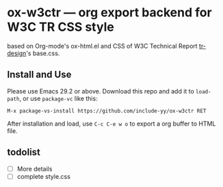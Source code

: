 * ox-w3ctr --- org export backend for W3C TR CSS style

# #+HTML: <img src="lily.svg" align="right" width="15%">

based on Org-mode's ox-html.el and CSS of W3C Technical Report [[https://github.com/w3c/tr-design][tr-design]]'s base.css.

# the file index.org provide a demo usage of this Org export backend, see it [[https://include-yy.github.io/ox-w3ctr/][online]]。`

** Install and Use

Please use Emacs 29.2 or above. Download this repo and add it to =load-path=, or use =package-vc= like this:

#+begin_src text
M-x package-vs-install https://github.com/include-yy/ox-w3ctr RET
#+end_src

After installation and load, use =C-c C-e w o= to export a org buffer to HTML file.

** todolist

- [ ] More details
- [ ] complete style.css
